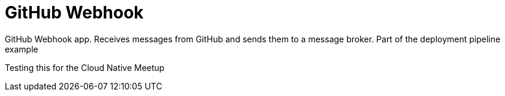 = GitHub Webhook

GitHub Webhook app. Receives messages from GitHub and sends them to a message broker. Part of the deployment pipeline example

Testing this for the Cloud Native Meetup
